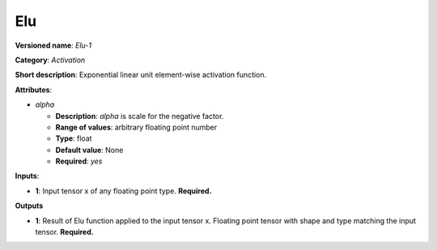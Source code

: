 ---
Elu
---

**Versioned name**: *Elu-1*

**Category**: *Activation*

**Short description**: Exponential linear unit element-wise activation function.

**Attributes**:

* *alpha*

  * **Description**: *alpha* is scale for the negative factor.
  * **Range of values**: arbitrary floating point number
  * **Type**: float
  * **Default value**: None
  * **Required**: *yes*

**Inputs**:

* **1**: Input tensor x of any floating point type. **Required.**

**Outputs**

* **1**: Result of Elu function applied to the input tensor x. Floating point
  tensor with shape and type matching the input tensor. **Required.**

